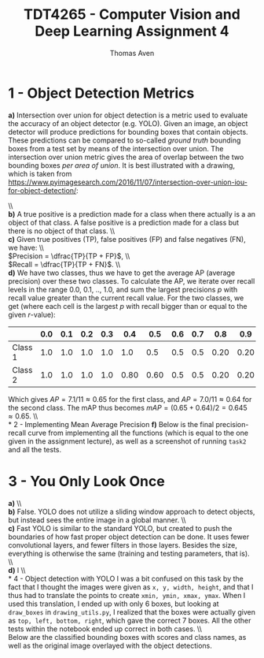#+TITLE: TDT4265 - Computer Vision and Deep Learning Assignment 4
#+AUTHOR: Thomas Aven
#+EXPORT_FILE_NAME: tdt4265_thomaav
#+LATEX_CLASS: thomaav
#+LATEX_CLASS_OPTIONS: [abstract=off,oneside]
#+OPTIONS: toc:nil
#+OPTIONS: ^:nil
#+OPTIONS: num:nil

* 1 - Object Detection Metrics
\textbf{a)} Intersection over union for object detection is a metric
used to evaluate the accuracy of an object detector (e.g. YOLO). Given
an image, an object detector will produce predictions for bounding
boxes that contain objects. These predictions can be compared to
so-called \textit{ground truth} bounding boxes from a test set by
means of the intersection over union. The intersection over union
metric gives the area of overlap between the two bounding boxes
\textit{per area of union}. It is best illustrated with a drawing,
which is taken from
https://www.pyimagesearch.com/2016/11/07/intersection-over-union-iou-for-object-detection/:

#+BEGIN_center
#+ATTR_LATEX: :center :width 0.8\textwidth
[[./plots/iou.png]]
#+END_center
\\\\
\textbf{b)} A true positive is a prediction made for a class when
there actually is a an object of that class. A false positive is a
prediction made for a class but there is no object of that class.
\\\\
\textbf{c)} Given true positives (TP), false positives (FP) and false
negatives (FN), we have:
\\\\
$Precision = \dfrac{TP}{TP + FP}$,
\\\\
$Recall = \dfrac{TP}{TP + FN}$.
\\\\
\textbf{d)} We have two classes, thus we have to get the average AP
(average precision) over these two classes. To calculate the AP, we
iterate over recall levels in the range 0.0, 0.1, .., 1.0, and sum the
largest precisions $p$ with recall value greater than the current
recall value. For the two classes, we get (where each cell is the
largest $p$ with recall bigger than or equal to the given $r$-value):

|---------+-----+-----+-----+-----+------+------+-----+-----+------+------+------+-----|
|         | 0.0 | 0.1 | 0.2 | 0.3 |  0.4 |  0.5 | 0.6 | 0.7 |  0.8 |  0.9 |  1.0 | Sum |
|---------+-----+-----+-----+-----+------+------+-----+-----+------+------+------+-----|
| Class 1 | 1.0 | 1.0 | 1.0 | 1.0 |  1.0 |  0.5 | 0.5 | 0.5 | 0.20 | 0.20 | 0.20 | 7.1 |
| Class 2 | 1.0 | 1.0 | 1.0 | 1.0 | 0.80 | 0.60 | 0.5 | 0.5 | 0.20 | 0.20 | 0.20 | 7.0 |
|---------+-----+-----+-----+-----+------+------+-----+-----+------+------+------+-----|

Which gives $AP = 7.1/11 \approx 0.65$ for the first class, and $AP =
7.0/11 \approx 0.64$ for the second class. The mAP thus becomes $mAP =
(0.65+0.64)/2 = 0.645 \approx 0.65$.
\\\\
* 2 - Implementing Mean Average Precision
\textbf{f)} Below is the final precision-recall curve from
implementing all the functions (which is equal to the one given in the
assignment lecture), as well as a screenshot of running ~task2~ and
all the tests.

#+BEGIN_center
#+ATTR_LATEX: :center :width 0.8\textwidth
[[./plots/precision_recall_curve.png]]
#+END_center

#+BEGIN_center
#+ATTR_LATEX: :center :width 0.8\textwidth
[[./plots/tests.png]]
#+END_center
* 3 - You Only Look Once
\textbf{a)} 
\\\\
\textbf{b)} False. YOLO does not utilize a sliding window approach to
detect objects, but instead sees the entire image in a global manner.
\\\\
\textbf{c)} Fast YOLO is similar to the standard YOLO, but created to
push the boundaries of how fast proper object detection can be
done. It uses fewer convolutional layers, and fewer filters in those
layers. Besides the size, everything is otherwise the same (training
and testing parameters, that is).
\\\\
\textbf{d)} l
\\\\
* 4 - Object detection with YOLO
I was a bit confused on this task by the fact that I thought the
images were given as ~x, y, width, height~, and that I thus had to
translate the points to create ~xmin, ymin, xmax, ymax~. When I used
this translation, I ended up with only 6 boxes, but looking at
~draw_boxes~ in ~drawing_utils.py~, I realized that the boxes were
actually given as ~top, left, bottom, right~, which gave the correct 7
boxes. All the other tests within the notebook ended up correct in
both cases.
\\\\
Below are the classified bounding boxes with scores and class names,
as well as the original image overlayed with the object detections.

#+BEGIN_center
#+ATTR_LATEX: :center :width 0.8\textwidth
[[./plots/boxesfound.png]]
#+END_center

#+BEGIN_center
#+ATTR_LATEX: :center :width 0.8\textwidth
[[./plots/overlayed.png]]
#+END_center
